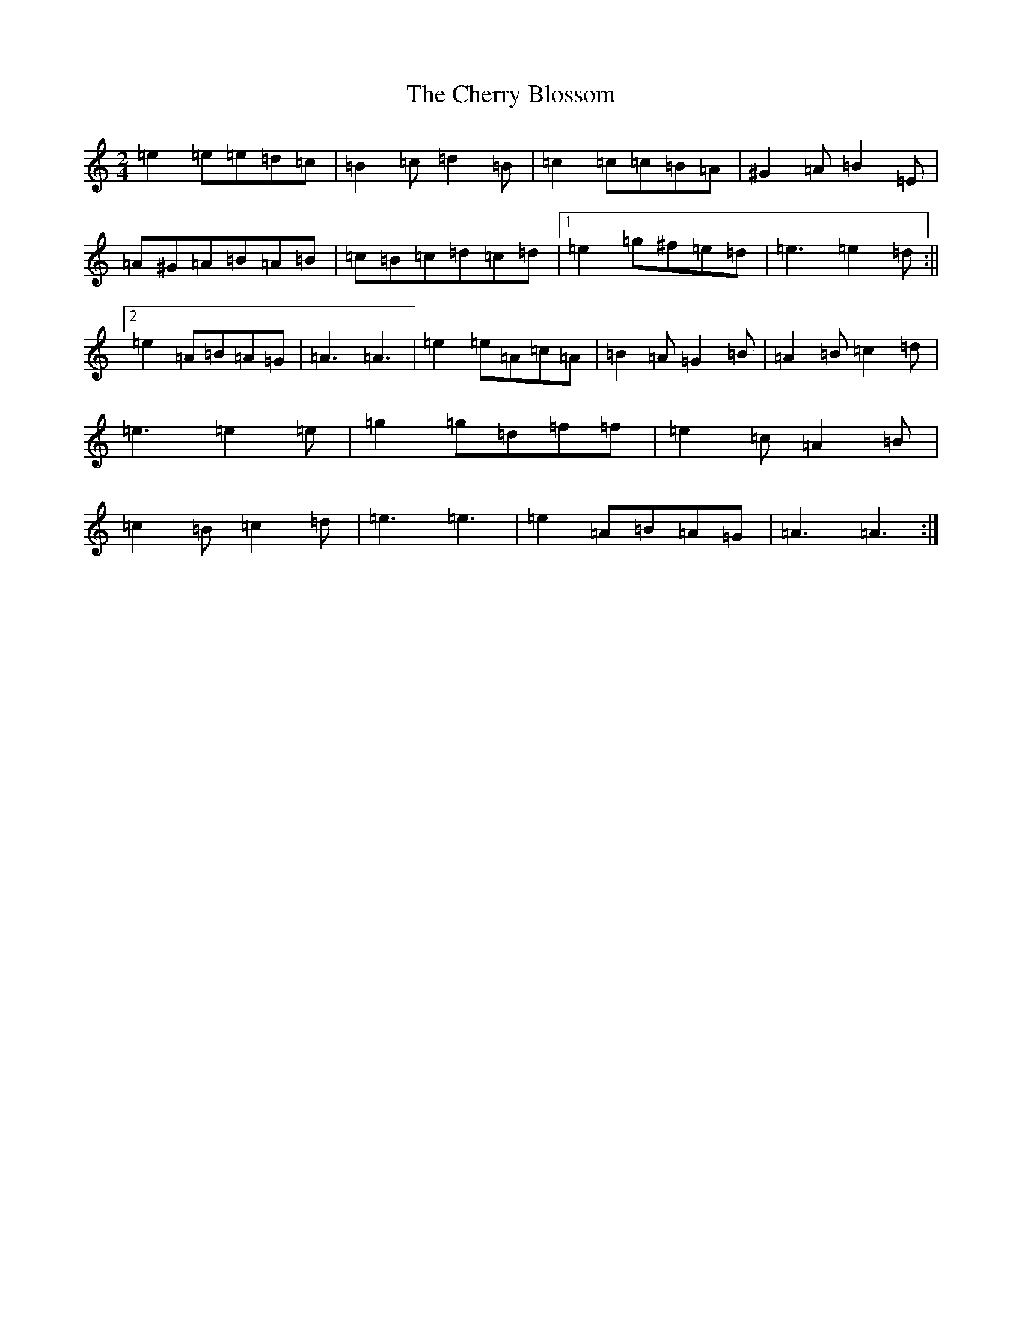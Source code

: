 X: 19159
T: Cherry Blossom, The
S: https://thesession.org/tunes/5664#setting17669
Z: D Major
R: polka
M: 2/4
L: 1/8
K: C Major
=e2=e=e=d=c|=B2=c=d2=B|=c2=c=c=B=A|^G2=A=B2=E|=A^G=A=B=A=B|=c=B=c=d=c=d|1=e2=g^f=e=d|=e3=e2=d:||2=e2=A=B=A=G|=A3=A3|=e2=e=A=c=A|=B2=A=G2=B|=A2=B=c2=d|=e3=e2=e|=g2=g=d=f=f|=e2=c=A2=B|=c2=B=c2=d|=e3=e3|=e2=A=B=A=G|=A3=A3:|